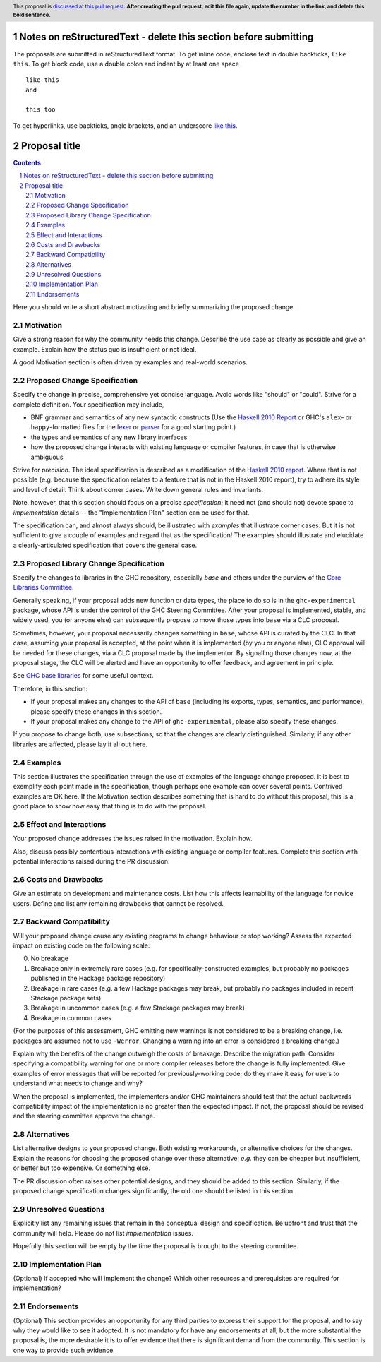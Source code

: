 Notes on reStructuredText - delete this section before submitting
==================================================================

The proposals are submitted in reStructuredText format.  To get inline code, enclose text in double backticks, ``like this``.  To get block code, use a double colon and indent by at least one space

::

 like this
 and

 this too

To get hyperlinks, use backticks, angle brackets, and an underscore `like this <http://www.haskell.org/>`_.


Proposal title
==============

.. author:: Your name
.. date-accepted:: Leave blank. This will be filled in when the proposal is accepted.
.. ticket-url:: Leave blank. This will eventually be filled with the
                ticket URL which will track the progress of the
                implementation of the feature.
.. implemented:: Leave blank. This will be filled in with the first GHC version which
                 implements the described feature.
.. highlight:: haskell
.. header:: This proposal is `discussed at this pull request <https://github.com/ghc-proposals/ghc-proposals/pull/0>`_.
            **After creating the pull request, edit this file again, update the
            number in the link, and delete this bold sentence.**
.. sectnum::
.. contents::

Here you should write a short abstract motivating and briefly summarizing the proposed change.


Motivation
----------
Give a strong reason for why the community needs this change. Describe the use
case as clearly as possible and give an example. Explain how the status quo is
insufficient or not ideal.

A good Motivation section is often driven by examples and real-world scenarios.


Proposed Change Specification
-----------------------------
Specify the change in precise, comprehensive yet concise language. Avoid words
like "should" or "could". Strive for a complete definition. Your specification
may include,

* BNF grammar and semantics of any new syntactic constructs
  (Use the `Haskell 2010 Report <https://www.haskell.org/onlinereport/haskell2010/>`_ or GHC's ``alex``\- or ``happy``\-formatted files
  for the `lexer <https://gitlab.haskell.org/ghc/ghc/-/blob/master/compiler/GHC/Parser/Lexer.x>`_ or `parser <https://gitlab.haskell.org/ghc/ghc/-/blob/master/compiler/GHC/Parser.y>`_
  for a good starting point.)
* the types and semantics of any new library interfaces
* how the proposed change interacts with existing language or compiler
  features, in case that is otherwise ambiguous

Strive for *precision*. The ideal specification is described as a
modification of the `Haskell 2010 report
<https://www.haskell.org/definition/haskell2010.pdf>`_. Where that is
not possible (e.g. because the specification relates to a feature that
is not in the Haskell 2010 report), try to adhere its style and level
of detail. Think about corner cases. Write down general rules and
invariants.

Note, however, that this section should focus on a precise
*specification*; it need not (and should not) devote space to
*implementation* details -- the "Implementation Plan" section can be used for that.

The specification can, and almost always should, be illustrated with
*examples* that illustrate corner cases. But it is not sufficient to
give a couple of examples and regard that as the specification! The
examples should illustrate and elucidate a clearly-articulated
specification that covers the general case.

Proposed Library Change Specification
-------------------------------------

Specify the changes to libraries in the GHC repository, especially `base` and
others under the purview of the
`Core Libraries Committee <https://github.com/haskell/core-libraries-committee>`_.

Generally speaking, if your proposal adds new function or data types, the place
to do so is in the ``ghc-experimental`` package, whose API is under the control of
the GHC Steering Committee.
After your proposal is implemented, stable, and widely used, you (or anyone
else) can subsequently propose to move those types into ``base`` via a CLC
proposal.

Sometimes, however, your proposal necessarily changes something in ``base``,
whose API is curated by the CLC.
In that case, assuming your proposal is accepted, at the point when it is
implemented (by you or anyone else), CLC approval will be needed for these
changes, via a CLC proposal made by the implementor.
By signalling those changes now, at the proposal stage, the CLC will be alerted
and have an opportunity to offer feedback, and agreement in principle.

See `GHC base libraries <https://github.com/Ericson2314/tech-proposals/blob/ghc-base-libraries/proposals/accepted/051-ghc-base-libraries.rst?rgh-link-date=2023-07-09T17%3A01%3A15Z>`_
for some useful context.

Therefore, in this section:

* If your proposal makes any changes to the API of ``base`` (including its
  exports, types, semantics, and performance), please specify these changes
  in this section.

* If your proposal makes any change to the API of ``ghc-experimental``, please
  also specify these changes.

If you propose to change both, use subsections, so that the changes are clearly
distinguished.
Similarly, if any other libraries are affected, please lay it all out here.

Examples
--------
This section illustrates the specification through the use of examples of the
language change proposed. It is best to exemplify each point made in the
specification, though perhaps one example can cover several points. Contrived
examples are OK here. If the Motivation section describes something that is
hard to do without this proposal, this is a good place to show how easy that
thing is to do with the proposal.

Effect and Interactions
-----------------------
Your proposed change addresses the issues raised in the motivation. Explain how.

Also, discuss possibly contentious interactions with existing language or compiler
features. Complete this section with potential interactions raised
during the PR discussion.


Costs and Drawbacks
-------------------
Give an estimate on development and maintenance costs. List how this affects
learnability of the language for novice users. Define and list any remaining
drawbacks that cannot be resolved.


Backward Compatibility
----------------------
Will your proposed change cause any existing programs to change behaviour or
stop working? Assess the expected impact on existing code on the following scale:

0. No breakage
1. Breakage only in extremely rare cases (e.g. for specifically-constructed
   examples, but probably no packages published in the Hackage package repository)
2. Breakage in rare cases (e.g. a few Hackage packages may break, but probably
   no packages included in recent Stackage package sets)
3. Breakage in uncommon cases (e.g. a few Stackage packages may break)
4. Breakage in common cases

(For the purposes of this assessment, GHC emitting new warnings is not
considered to be a breaking change, i.e. packages are assumed not to use
``-Werror``.  Changing a warning into an error is considered a breaking change.)

Explain why the benefits of the change outweigh the costs of breakage.
Describe the migration path. Consider specifying a compatibility warning for one
or more compiler releases before the change is fully implemented. Give examples
of error messages that will be reported for previously-working code; do they
make it easy for users to understand what needs to change and why?

When the proposal is implemented, the implementers and/or GHC maintainers should
test that the actual backwards compatibility impact of the implementation is no
greater than the expected impact. If not, the proposal should be revised and the
steering committee approve the change.


Alternatives
------------
List alternative designs to your proposed change. Both existing
workarounds, or alternative choices for the changes. Explain
the reasons for choosing the proposed change over these alternative:
*e.g.* they can be cheaper but insufficient, or better but too
expensive. Or something else.

The PR discussion often raises other potential designs, and they should be
added to this section. Similarly, if the proposed change
specification changes significantly, the old one should be listed in
this section.

Unresolved Questions
--------------------
Explicitly list any remaining issues that remain in the conceptual design and
specification. Be upfront and trust that the community will help. Please do
not list *implementation* issues.

Hopefully this section will be empty by the time the proposal is brought to
the steering committee.


Implementation Plan
-------------------
(Optional) If accepted who will implement the change? Which other resources
and prerequisites are required for implementation?

Endorsements
-------------
(Optional) This section provides an opportunity for any third parties to express their
support for the proposal, and to say why they would like to see it adopted.
It is not mandatory for have any endorsements at all, but the more substantial
the proposal is, the more desirable it is to offer evidence that there is
significant demand from the community.  This section is one way to provide
such evidence.
